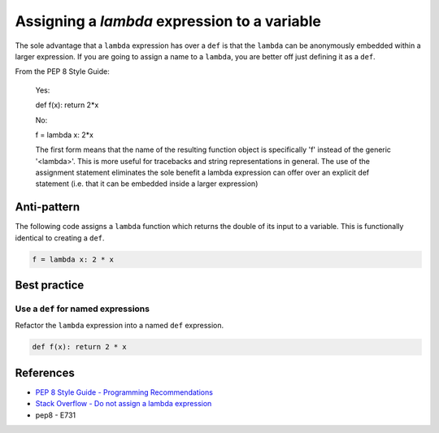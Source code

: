 Assigning a `lambda` expression to a variable
=============================================

The sole advantage that a ``lambda`` expression has over a ``def`` is that the ``lambda`` can be anonymously embedded within a larger expression. If you are going to assign a name to a ``lambda``, you are better off just defining it as a ``def``.

From the PEP 8 Style Guide:

    Yes:

    def f(x): return 2*x

    No:

    f = lambda x: 2*x

    The first form means that the name of the resulting function object is specifically 'f' instead of the generic '<lambda>'. This is more useful for tracebacks and string representations in general. The use of the assignment statement eliminates the sole benefit a lambda expression can offer over an explicit def statement (i.e. that it can be embedded inside a larger expression)

Anti-pattern
------------

The following code assigns a ``lambda`` function which returns the double of its input to a variable. This is functionally identical to creating a ``def``.

.. code:: python

    f = lambda x: 2 * x

Best practice
-------------

Use a ``def`` for named expressions
...................................

Refactor the ``lambda`` expression into a named ``def`` expression.

.. code:: python

    def f(x): return 2 * x

References
----------

- `PEP 8 Style Guide - Programming Recommendations <http://legacy.python.org/dev/peps/pep-0008/#programming-recommendations>`_
- `Stack Overflow - Do not assign a lambda expression <http://stackoverflow.com/questions/25010167/e731-do-not-assign-a-lambda-expression-use-a-def>`_
- pep8 - E731
